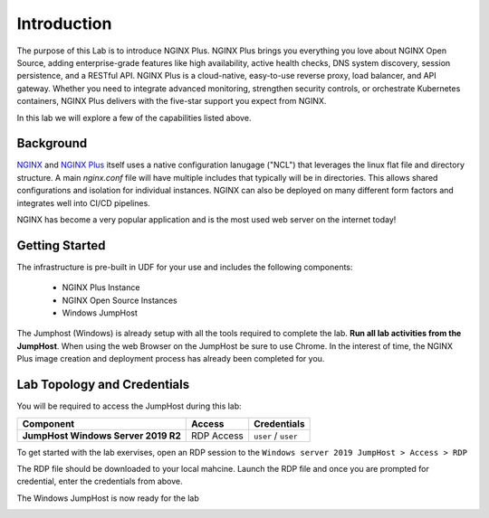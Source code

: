 Introduction
============

The purpose of this Lab is to introduce NGINX Plus. NGINX Plus brings you
everything you love about NGINX Open Source, adding enterprise-grade features
like high availability, active health checks, DNS system discovery, session
persistence, and a RESTful API. NGINX Plus is a cloud-native, easy-to-use
reverse proxy, load balancer, and API gateway. Whether you need to integrate
advanced monitoring, strengthen security controls, or orchestrate Kubernetes
containers, NGINX Plus delivers with the five-star support you expect from NGINX.

In this lab we will explore a few of the capabilities listed above.

Background
-----------

`NGINX <https://nginx.org/en>`__ and `NGINX
Plus <https://www.nginx.com/products/nginx>`__ itself uses a native
configuration lanugage ("NCL") that leverages the linux flat file
and directory structure.  A main `nginx.conf` file will have
multiple includes that typically will be in directories.  This allows
shared configurations and isolation for individual instances. NGINX
can also be deployed on many different form factors and integrates
well into CI/CD pipelines.

NGINX has become a very popular application and is the most used web server
on the internet today!

Getting Started
----------------

The infrastructure is pre-built in UDF for your use and includes the following
components:

    - NGINX Plus Instance
    - NGINX Open Source Instances
    - Windows JumpHost

The Jumphost (Windows) is already setup with all the tools required to complete
the lab. **Run all lab activities from the JumpHost**. When using the web Browser
on the JumpHost be sure to use Chrome. In the interest of time, the NGINX Plus
image creation and deployment process has already been completed for you.

Lab Topology and Credentials
-----------------------------

You will be required to access the JumpHost during this lab:

+---------------------------------+-------------------+----------------+
| **Component**                   | **Access**        | **Credentials**|
|                                 |                   |                |
+=================================+===================+================+
| **JumpHost Windows Server 2019  | RDP Access        | ``user`` /     |
| R2**                            |                   | ``user``       |
+---------------------------------+-------------------+----------------+

To get started with the lab exervises, open an RDP session to the ``Windows
server 2019 JumpHost > Access > RDP``

.. image:: images/rdp_jumphost.png

The RDP file should be downloaded to your local mahcine. Launch the RDP file and
once you are prompted for credential, enter the credentials from above.

.. image:: images/rdp_credentials_jumphost.png

The Windows JumpHost is now ready for the lab

.. image:: images/lab_desktop.png
